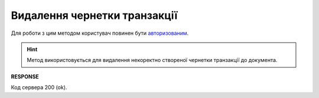 #########################################################################################################
**Видалення чернетки транзакції**
#########################################################################################################

Для роботи з цим методом користувач повинен бути `авторизованим <https://wiki.edin.ua/uk/latest/integration_2_0/APIv2/Methods/Authorization.html>`__.

.. hint:: 
    Метод використовується для видалення некоректно створеної чернетки транзакції до документа.

.. csv-table:: 
  :file: DeleteDraftTicket.csv
  :widths:  10, 41
  :stub-columns: 0

**RESPONSE**

Код сервера 200 (ok).